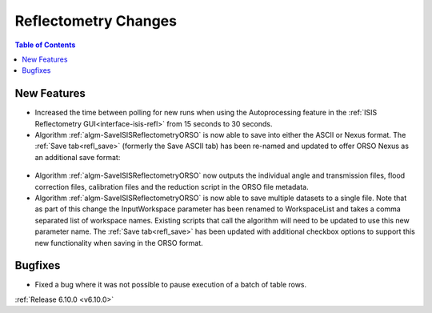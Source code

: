 =====================
Reflectometry Changes
=====================

.. contents:: Table of Contents
   :local:

New Features
------------
- Increased the time between polling for new runs when using the Autoprocessing feature in the :ref:`ISIS Reflectometry GUI<interface-isis-refl>` from 15 seconds to 30 seconds.
- Algorithm :ref:`algm-SaveISISReflectometryORSO` is now able to save into either the ASCII or Nexus format. The :ref:`Save tab<refl_save>` (formerly the Save ASCII tab) has been re-named and updated to offer ORSO Nexus as an additional save format:

.. figure::  ../../images/6_10_release/save_orso_nexus.png
   :width: 300px

- Algorithm :ref:`algm-SaveISISReflectometryORSO` now outputs the individual angle and transmission files, flood correction files, calibration files and the reduction script in the ORSO file metadata.
- Algorithm :ref:`algm-SaveISISReflectometryORSO` is now able to save multiple datasets to a single file. Note that as part of this change the InputWorkspace parameter has been renamed to WorkspaceList and takes a comma separated list of workspace names. Existing scripts that call the algorithm will need to be updated to use this new parameter name. The :ref:`Save tab<refl_save>` has been updated with additional checkbox options to support this new functionality when saving in the ORSO format.

Bugfixes
--------
- Fixed a bug where it was not possible to pause execution of a batch of table rows.

:ref:`Release 6.10.0 <v6.10.0>`
